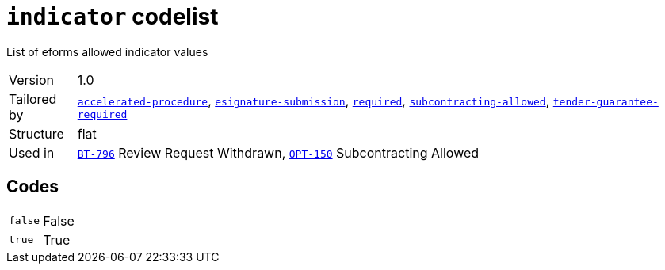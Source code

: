 = `indicator` codelist
:navtitle: Codelists

List of eforms allowed indicator values
[horizontal]
Version:: 1.0
Tailored by:: xref:code-lists/accelerated-procedure.adoc[`accelerated-procedure`], xref:code-lists/esignature-submission.adoc[`esignature-submission`], xref:code-lists/required.adoc[`required`], xref:code-lists/subcontracting-allowed.adoc[`subcontracting-allowed`], xref:code-lists/tender-guarantee-required.adoc[`tender-guarantee-required`]
Structure:: flat
Used in:: xref:business-terms/BT-796.adoc[`BT-796`] Review Request Withdrawn, xref:business-terms/OPT-150.adoc[`OPT-150`] Subcontracting Allowed

== Codes
[horizontal]
  `false`::: False
  `true`::: True
